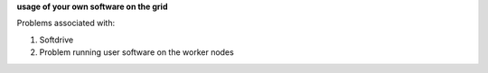 **usage of your own software on the grid**

Problems associated with:

1. Softdrive

2. Problem running user software on the worker nodes
